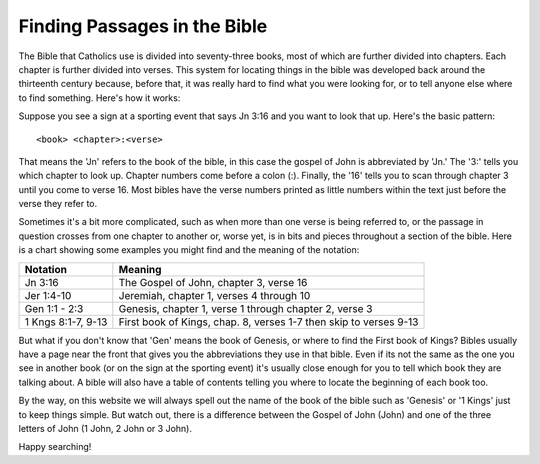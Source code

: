 =============================
Finding Passages in the Bible
=============================

The Bible that Catholics use is divided into seventy-three books, most of which are further divided into chapters. Each
chapter is further divided into verses. This system for locating things in the bible was developed back around the
thirteenth century because, before that, it was really hard to find what you were looking for, or to tell anyone else
where to find something. Here's how it works:

Suppose you see a sign at a sporting event that says Jn 3:16 and you want to look that up. Here's the basic pattern::

    <book> <chapter>:<verse>

That means the 'Jn' refers to the book of the bible, in this case the gospel of John is abbreviated by 'Jn.' The '3:'
tells you which chapter to look up. Chapter numbers come before a colon (:). Finally, the '16' tells you to scan through
chapter 3 until you come to verse 16. Most bibles have the verse numbers printed as little numbers within the text just
before the verse they refer to.

Sometimes it's a bit more complicated, such as when more than one verse is being referred to, or the passage in question
crosses from one chapter to another or, worse yet, is in bits and pieces throughout a section of the bible. Here is a
chart showing some examples you might find and the meaning of the notation:

+-------------------------+----------------------------------------------------------------------------+
| Notation                | Meaning                                                                    |
+=========================+============================================================================+
| Jn 3:16                 | The Gospel of John, chapter 3, verse 16                                    |
+-------------------------+----------------------------------------------------------------------------+
| Jer 1:4-10              | Jeremiah, chapter 1, verses 4 through 10                                   |
+-------------------------+----------------------------------------------------------------------------+
| Gen 1:1 - 2:3           | Genesis, chapter 1, verse 1 through chapter 2, verse 3                     |
+-------------------------+----------------------------------------------------------------------------+
| 1 Kngs 8:1-7, 9-13      | First book of Kings, chap. 8, verses 1-7 then skip to verses 9-13          |
+-------------------------+----------------------------------------------------------------------------+

But what if you don't know that 'Gen' means the book of Genesis, or where to find the First book of Kings? Bibles
usually have a page near the front that gives you the abbreviations they use in that bible. Even if its not the same
as the one you see in another book (or on the sign at the sporting event) it's usually close enough for you to tell
which book they are talking about. A bible will also have a table of contents telling you where to locate the beginning
of each book too.

By the way, on this website we will always spell out the name of the book of the bible such as 'Genesis' or '1 Kings'
just to keep things simple. But watch out, there is a difference between the Gospel of John (John) and one of the three
letters of John (1 John, 2 John or 3 John).

Happy searching!
